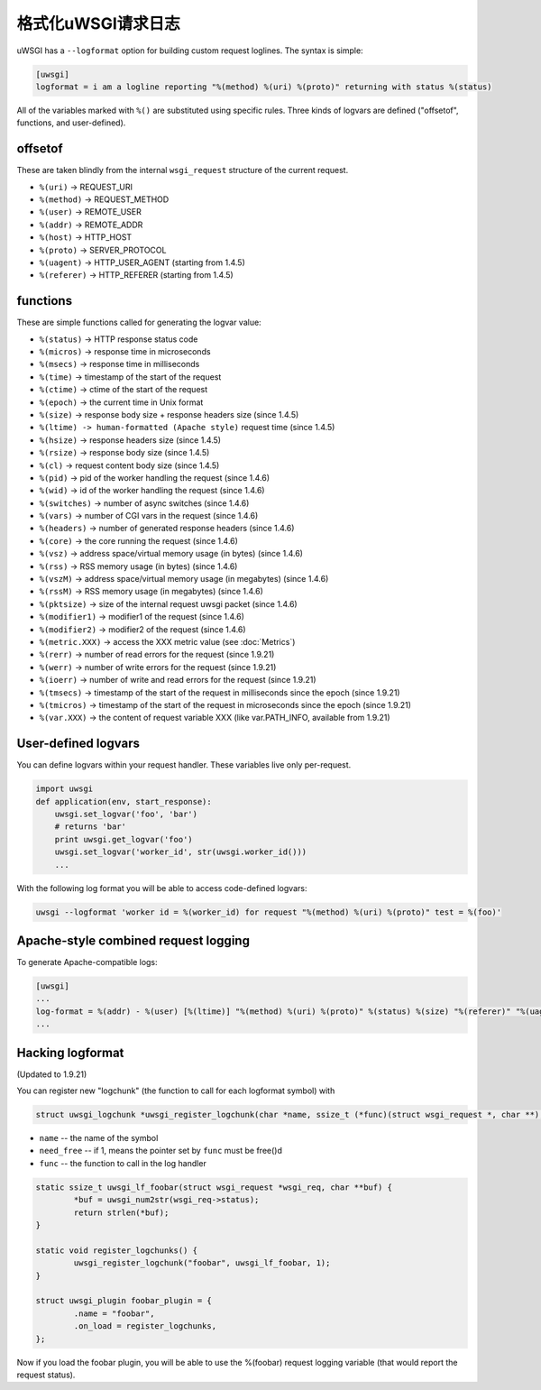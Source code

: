 格式化uWSGI请求日志
==============================

uWSGI has a ``--logformat`` option for building custom request loglines. The
syntax is simple:

.. code-block:: ini

   [uwsgi]
   logformat = i am a logline reporting "%(method) %(uri) %(proto)" returning with status %(status)

All of the variables marked with ``%()`` are substituted using specific rules.
Three kinds of logvars are defined ("offsetof", functions, and user-defined).

offsetof
********

These are taken blindly from the internal ``wsgi_request`` structure of the current request.

* ``%(uri)`` -> REQUEST_URI
* ``%(method)`` -> REQUEST_METHOD
* ``%(user)`` -> REMOTE_USER
* ``%(addr)`` -> REMOTE_ADDR
* ``%(host)`` -> HTTP_HOST
* ``%(proto)`` -> SERVER_PROTOCOL
* ``%(uagent)`` -> HTTP_USER_AGENT (starting from 1.4.5)
* ``%(referer)`` -> HTTP_REFERER (starting from 1.4.5)

functions
*********

These are simple functions called for generating the logvar value:

* ``%(status)`` -> HTTP response status code
* ``%(micros)`` -> response time in microseconds
* ``%(msecs)`` -> response time in milliseconds
* ``%(time)`` -> timestamp of the start of the request
* ``%(ctime)`` -> ctime of the start of the request
* ``%(epoch)`` -> the current time in Unix format
* ``%(size)`` -> response body size + response headers size (since 1.4.5)
* ``%(ltime) -> human-formatted (Apache style)`` request time (since 1.4.5)
* ``%(hsize)`` -> response headers size (since 1.4.5)
* ``%(rsize)`` -> response body size (since 1.4.5)
* ``%(cl)`` -> request content body size (since 1.4.5)
* ``%(pid)`` -> pid of the worker handling the request (since 1.4.6)
* ``%(wid)`` -> id of the worker handling the request (since 1.4.6)
* ``%(switches)`` -> number of async switches (since 1.4.6)
* ``%(vars)`` -> number of CGI vars in the request (since 1.4.6)
* ``%(headers)`` -> number of generated response headers (since 1.4.6)
* ``%(core)`` -> the core running the request (since 1.4.6)
* ``%(vsz)`` -> address space/virtual memory usage (in bytes) (since 1.4.6)
* ``%(rss)`` -> RSS memory usage (in bytes) (since 1.4.6)
* ``%(vszM)`` -> address space/virtual memory usage (in megabytes) (since 1.4.6)
* ``%(rssM)`` -> RSS memory usage (in megabytes) (since 1.4.6)
* ``%(pktsize)`` -> size of the internal request uwsgi packet (since 1.4.6)
* ``%(modifier1)`` -> modifier1 of the request (since 1.4.6)
* ``%(modifier2)`` -> modifier2 of the request (since 1.4.6)
* ``%(metric.XXX)`` -> access the XXX metric value (see :doc:`Metrics`)
* ``%(rerr)`` -> number of read errors for the request (since 1.9.21)
* ``%(werr)`` -> number of write errors for the request (since 1.9.21)
* ``%(ioerr)`` -> number of write and read errors for the request (since 1.9.21)
* ``%(tmsecs)`` -> timestamp of the start of the request in milliseconds since the epoch (since 1.9.21)
* ``%(tmicros)`` -> timestamp of the start of the request in microseconds since the epoch (since 1.9.21)
* ``%(var.XXX)`` -> the content of request variable XXX (like var.PATH_INFO, available from 1.9.21)

User-defined logvars
********************

You can define logvars within your request handler. These variables live only
per-request.

.. code-block:: python

   import uwsgi
   def application(env, start_response):
       uwsgi.set_logvar('foo', 'bar')
       # returns 'bar'
       print uwsgi.get_logvar('foo')
       uwsgi.set_logvar('worker_id', str(uwsgi.worker_id()))
       ...

With the following log format you will be able to access code-defined logvars:

.. code-block:: sh

   uwsgi --logformat 'worker id = %(worker_id) for request "%(method) %(uri) %(proto)" test = %(foo)'

Apache-style combined request logging
*************************************

To generate Apache-compatible logs:

.. code-block:: ini

   [uwsgi]
   ...
   log-format = %(addr) - %(user) [%(ltime)] "%(method) %(uri) %(proto)" %(status) %(size) "%(referer)" "%(uagent)"
   ...

Hacking logformat
*****************

(Updated to 1.9.21)

You can register new "logchunk" (the function to call for each logformat symbol) with

.. code-block:: c

   struct uwsgi_logchunk *uwsgi_register_logchunk(char *name, ssize_t (*func)(struct wsgi_request *, char **), int need_free);

* ``name`` -- the name of the symbol
* ``need_free`` -- if 1, means the pointer set by ``func`` must be free()d
* ``func`` -- the function to call in the log handler

.. code-block:: c

   static ssize_t uwsgi_lf_foobar(struct wsgi_request *wsgi_req, char **buf) {
           *buf = uwsgi_num2str(wsgi_req->status);
           return strlen(*buf);
   }

   static void register_logchunks() {
           uwsgi_register_logchunk("foobar", uwsgi_lf_foobar, 1);
   }
   
   struct uwsgi_plugin foobar_plugin = {
           .name = "foobar",
           .on_load = register_logchunks,
   };
   
Now if you load the foobar plugin, you will be able to use the %(foobar) request logging variable (that would report the request status).
